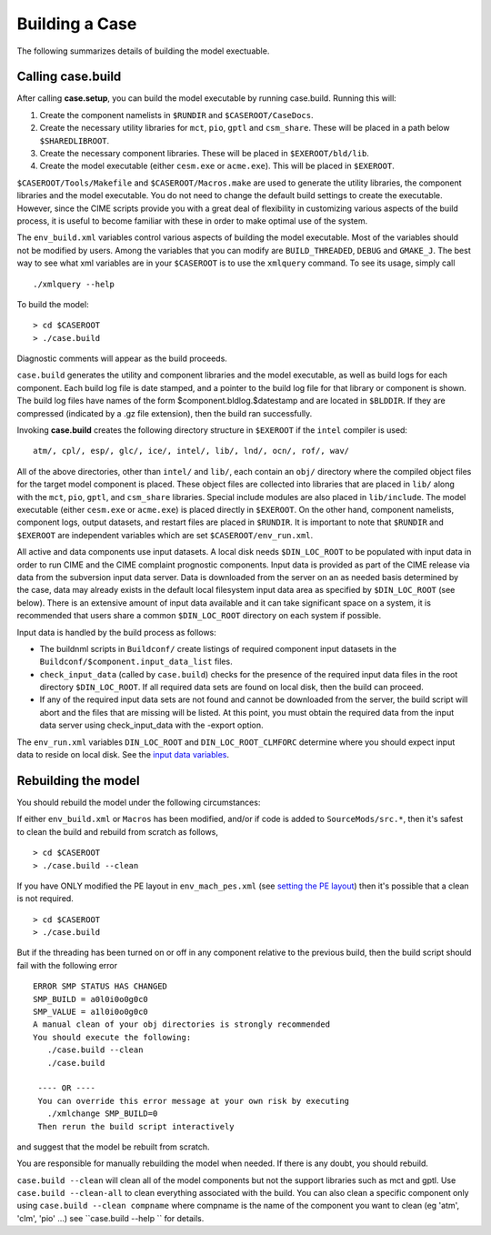 .. _building-a-case:

******************
Building a Case
******************

The following summarizes details of building the model exectuable.

========================
Calling **case.build**
========================

After calling **case.setup**, you can build the model executable by running case.build. Running this will:

1. Create the component namelists in ``$RUNDIR`` and ``$CASEROOT/CaseDocs``.
2. Create the necessary utility libraries for ``mct``, ``pio``, ``gptl`` and ``csm_share``.
   These will be placed in a path below ``$SHAREDLIBROOT``.
3. Create the necessary component libraries.
   These will be placed in ``$EXEROOT/bld/lib``.
4. Create the model executable (either ``cesm.exe`` or ``acme.exe``).
   This will be placed in ``$EXEROOT``.

``$CASEROOT/Tools/Makefile`` and ``$CASEROOT/Macros.make`` are used to generate the utility libraries, the component libraries and the model executable.
You do not need to change the default build settings to create the executable.
However, since the CIME scripts provide you with a great deal of flexibility in customizing various aspects of the build process, it is useful to become familiar with these in order to make optimal use of the system.

The ``env_build.xml`` variables control various aspects of building the model executable.
Most of the variables should not be modified by users.
Among the variables that you can modify are ``BUILD_THREADED``, ``DEBUG`` and ``GMAKE_J``.
The best way to see what xml variables are in your ``$CASEROOT`` is to use the ``xmlquery`` command.
To see its usage, simply call
::

   ./xmlquery --help

To build the model:
::

   > cd $CASEROOT
   > ./case.build

Diagnostic comments will appear as the build proceeds.

``case.build`` generates the utility and component libraries and the model executable, as well as build logs for each component.
Each build log file is date stamped, and a pointer to the build log file for that library or component is shown.
The build log files have names of the form $component.bldlog.$datestamp and are located in ``$BLDDIR``.
If they are compressed (indicated by a .gz file extension), then the build ran successfully.

Invoking **case.build** creates the following directory structure in ``$EXEROOT`` if the ``intel`` compiler is used:
::

   atm/, cpl/, esp/, glc/, ice/, intel/, lib/, lnd/, ocn/, rof/, wav/

All of the above directories, other than ``intel/`` and ``lib/``, each contain an ``obj/`` directory where the compiled object files for the target model component is placed.
These object files are collected into libraries that are placed in ``lib/`` along with the ``mct``, ``pio``, ``gptl``, and ``csm_share`` libraries.
Special include modules are also placed in ``lib/include``. The model executable (either ``cesm.exe`` or ``acme.exe``) is placed directly in ``$EXEROOT``.
On the other hand, component namelists, component logs, output datasets, and restart files are placed in ``$RUNDIR``.
It is important to note that ``$RUNDIR`` and ``$EXEROOT`` are independent variables which are set ``$CASEROOT/env_run.xml``.

All active and data components use input datasets.
A local disk needs ``$DIN_LOC_ROOT`` to be populated with input data in order to run CIME and the CIME complaint prognostic components.
Input data is provided as part of the CIME release via data from the subversion input data server.
Data is downloaded from the server on an as needed basis determined by the case, data may already exists in the default local filesystem input data area as specified by ``$DIN_LOC_ROOT`` (see below).
There is an extensive amount of input data available and it can take significant space on a system, it is recommended that users share a common ``$DIN_LOC_ROOT`` directory on each system if possible.

Input data is handled by the build process as follows:

- The buildnml scripts in ``Buildconf/`` create listings of required component input datasets in the ``Buildconf/$component.input_data_list`` files.

- ``check_input_data`` (called by ``case.build``) checks for the presence of the required input data files in the root directory ``$DIN_LOC_ROOT``. If all required data sets are found on local disk, then the build can proceed.

- If any of the required input data sets are not found and cannot be downloaded from the server, the build script will abort and the files that are missing will be listed. At this point, you must obtain the required data from the input data server using check_input_data with the -export option.

The ``env_run.xml`` variables ``DIN_LOC_ROOT`` and ``DIN_LOC_ROOT_CLMFORC`` determine where you should expect input data to reside on local disk. See the `input data variables <http://www.cesm.ucar.edu/models/cesm2.0/external-link-here>`_.

========================
Rebuilding the model
========================

You should rebuild the model under the following circumstances:

If either ``env_build.xml`` or ``Macros`` has been modified, and/or if code is added to ``SourceMods/src.*``, then it's safest to clean the build and rebuild from scratch as follows,
::

   > cd $CASEROOT
   > ./case.build --clean

If you have ONLY modified the PE layout in ``env_mach_pes.xml`` (see `setting the PE layout <http://www.cesm.ucar.edu/models/cesm2.0/external-link-here>`_) then it's possible that a clean is not required.
::

   > cd $CASEROOT
   > ./case.build

But if the threading has been turned on or off in any component relative to the previous build, then the build script should fail with the following error
::

   ERROR SMP STATUS HAS CHANGED
   SMP_BUILD = a0l0i0o0g0c0
   SMP_VALUE = a1l0i0o0g0c0
   A manual clean of your obj directories is strongly recommended
   You should execute the following:
      ./case.build --clean
      ./case.build

    ---- OR ----
    You can override this error message at your own risk by executing
      ./xmlchange SMP_BUILD=0
    Then rerun the build script interactively

and suggest that the model be rebuilt from scratch.

You are responsible for manually rebuilding the model when needed. If there is any doubt, you should rebuild.

``case.build --clean`` will clean all of the model components but not the support libraries such as mct and gptl.
Use ``case.build --clean-all`` to clean everything associated with the build.
You can also clean a specific component only using ``case.build --clean compname`` where compname is the name of the component you want to clean (eg 'atm', 'clm', 'pio' ...) see ``case.build --help `` for details.
